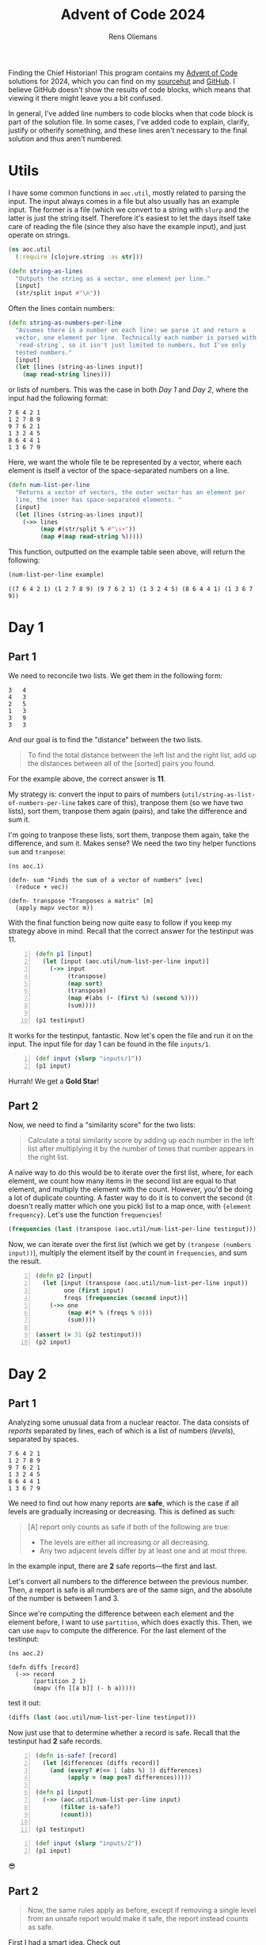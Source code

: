 #+TITLE: Advent of Code 2024
#+AUTHOR: Rens Oliemans
#+DESCRIPTION: My Advent of Code solutions for 2024
#+STARTUP: overview
#+LATEX_CLASS_OPTIONS: [a4paper,11pt]

Finding the Chief Historian! This program contains my [[https://adventofcode.com/][Advent of Code]] solutions for 2024, which you can find on my [[https://sr.ht/~rensoliemans/AoC/][sourcehut]] and [[https://github.com/RensOliemans/AoC/][GitHub]]. I believe GitHub doesn't show the results of code blocks, which means that viewing it there might leave you a bit confused.

In general, I've added line numbers to code blocks when that code block is part of the solution file. In some cases, I've added code to explain, clarify, justify or otherify something, and these lines aren't necessary to the final solution and thus aren't numbered.
#+LATEX: \clearpage

* Utils
:PROPERTIES:
:header-args: :tangle util.clj
:header-args:clojure: :session *clojure-util* :results silent
:END:

I have some common functions in =aoc.util=, mostly related to parsing the input. The input always comes in a file but also usually has an example input. The former is a file (which we convert to a string with =slurp= and the latter is just the string itself. Therefore it's easiest to let the days itself take care of reading the file (since they also have the example input), and just operate on strings.

#+begin_src clojure
  (ns aoc.util
    (:require [clojure.string :as str]))
#+end_src

#+begin_src clojure
  (defn string-as-lines
    "Outputs the string as a vector, one element per line."
    [input]
    (str/split input #"\n"))
#+end_src

Often the lines contain numbers:
#+begin_src clojure
  (defn string-as-numbers-per-line
    "Assumes there is a number on each line: we parse it and return a
    vector, one element per line. Technically each number is parsed with
    `read-string`, so it isn't just limited to numbers, but I've only
    tested numbers."
    [input]
    (let [lines (string-as-lines input)]
      (map read-string lines)))
#+end_src

or lists of numbers. This was the case in both [[*Day 1][Day 1]] and [[*Day 2][Day 2]], where the input had the following format:
#+NAME: util-testtable
#+begin_example
7 6 4 2 1
1 2 7 8 9
9 7 6 2 1
1 3 2 4 5
8 6 4 4 1
1 3 6 7 9
#+end_example
Here, we want the whole file te be represented by a vector, where each element is itself a vector of the space-separated numbers on a line.
#+begin_src clojure
  (defn num-list-per-line
    "Returns a vector of vectors, the outer vector has an element per
    line, the inner has space-separated elements. "
    [input]
    (let [lines (string-as-lines input)]
      (->> lines
           (map #(str/split % #"\s+"))
           (map #(map read-string %)))))
#+end_src

This function, outputted on the example table seen above, will return the following:
#+header: :var example=util-testtable
#+begin_src clojure :results value replace :tangle no :exports both
  (num-list-per-line example)
#+end_src

#+RESULTS:
: ((7 6 4 2 1) (1 2 7 8 9) (9 7 6 2 1) (1 3 2 4 5) (8 6 4 4 1) (1 3 6 7 9))

* Day 1
:PROPERTIES:
:header-args: :tangle src/day1.clj :exports both
:header-args:clojure: :session *clojure-1* :var testinput=testinput1
:END:

** Part 1
We need to reconcile two lists. We get them in the following form:

#+NAME: testinput1
#+begin_example
3   4
4   3
2   5
1   3
3   9
3   3
#+end_example
And our goal is to find the "distance" between the two lists.
#+begin_quote
To find the total distance between the left list and the right list, add up the distances between all of the [sorted] pairs you found.
#+end_quote
For the example above, the correct answer is *11*.

My strategy is: convert the input to pairs of numbers (=util/string-as-list-of-numbers-per-line= takes care of this), tranpose them (so we have two lists), sort them, tranpose them again (pairs), and take the difference and sum it.

I'm going to tranpose these lists, sort them, tranpose them again, take the difference, and sum it.
Makes sense? We need the two tiny helper functions =sum= and =tranpose=:
#+begin_src clojure -n -r :results silent
  (ns aoc.1)
#+end_src

#+begin_src clojure +n 1 :results silent
  (defn- sum "Finds the sum of a vector of numbers" [vec]
    (reduce + vec))

  (defn- transpose "Tranposes a matrix" [m]
    (apply mapv vector m))
#+end_src

With the final function being now quite easy to follow if you keep my strategy above in mind.
Recall that the correct answer for the testinput was 11.
#+begin_src clojure +n 1
  (defn p1 [input]
    (let [input (aoc.util/num-list-per-line input)]
      (->> input
           (transpose)
           (map sort)
           (transpose)
           (map #(abs (- (first %) (second %))))
           (sum))))

  (p1 testinput)
#+end_src

#+RESULTS:
: 11

It works for the testinput, fantastic. Now let's open the file and run it on the input.
The input file for day 1 can be found in the file =inputs/1=.

#+begin_src clojure +n 1
  (def input (slurp "inputs/1"))
  (p1 input)
#+end_src

#+RESULTS:
: 2057374

Hurrah! We get a *Gold Star*!

** Part 2
Now, we need to find a "similarity score" for the two lists:
#+begin_quote
Calculate a total similarity score by adding up each number in the left list after multiplying it by the number of times that number appears in the right list.
#+end_quote

A naïve way to do this would be to iterate over the first list, where, for each element, we count how many items in the second list are equal to that element, and multiply the element with the count.
However, you'd be doing a lot of duplicate counting.
A faster way to do it is to convert the second (it doesn't really matter which one you pick) list to a map once, with ={element frequency}=.
Let's use the function =frequencies=!

#+begin_src clojure :tangle no
  (frequencies (last (transpose (aoc.util/num-list-per-line testinput))))
#+end_src

#+RESULTS:
: {4 1, 3 3, 5 1, 9 1}

Now, we can iterate over the first list (which we get by ~(tranpose (numbers input))~), multiply the element itself by the count in =frequencies=, and sum the result.

#+begin_src clojure +n 1
  (defn p2 [input]
    (let [input (transpose (aoc.util/num-list-per-line input))
          one (first input)
          freqs (frequencies (second input))]
      (->> one
           (map #(* % (freqs % 0)))
           (sum))))

  (assert (= 31 (p2 testinput)))
  (p2 input)
#+end_src

#+RESULTS:
: 23177084
#+LATEX: \clearpage

* Day 2
:PROPERTIES:
:header-args: :tangle src/day2.clj :exports both :var testinput=testinput2
:header-args:clojure: :session *clojure-2*
:END:

** Part 1
Analyzing some unusual data from a nuclear reactor. The data consists of /reports/ separated by lines, each of which is a list of numbers (/levels/), separated by spaces.

#+NAME: testinput2
#+begin_example
7 6 4 2 1
1 2 7 8 9
9 7 6 2 1
1 3 2 4 5
8 6 4 4 1
1 3 6 7 9
#+end_example

We need to find out how many reports are *safe*, which is the case if all levels are gradually increasing or decreasing. This is defined as such:
#+begin_quote
[A] report only counts as safe if both of the following are true:

 - The levels are either all increasing or all decreasing.
 - Any two adjacent levels differ by at least one and at most three.
#+end_quote
In the example input, there are *2* safe reports—the first and last.

Let's convert all numbers to the difference between the previous number.
Then, a report is safe is all numbers are of the same sign, and the absolute of the number is between 1 and 3.

Since we're computing the difference between each element and the element before, I want to use =partition=, which does exactly this. Then, we can use =mapv= to compute the difference. For the last element of the testinput:
#+begin_src clojure -n -r :results silent
  (ns aoc.2)
#+end_src

#+begin_src clojure +n 1 :results silent
  (defn diffs [record]
    (->> record
         (partition 2 1)
         (mapv (fn [[a b]] (- b a)))))
#+end_src
test it out:
#+begin_src clojure
  (diffs (last (aoc.util/num-list-per-line testinput)))
#+end_src

#+RESULTS:
: [2 3 1 2]


Now just use that to determine whether a record is safe. Recall that the testinput had *2* safe records.
#+begin_src clojure +n 1
  (defn is-safe? [record]
    (let [differences (diffs record)]
      (and (every? #(<= 1 (abs %) 3) differences)
           (apply = (map pos? differences)))))

  (defn p1 [input]
    (->> (aoc.util/num-list-per-line input)
         (filter is-safe?)
         (count)))

  (p1 testinput)
#+end_src

#+RESULTS:
: 2

#+begin_src clojure +n 1
  (def input (slurp "inputs/2"))
  (p1 input)
#+end_src

#+RESULTS:
: 242

😎

** Part 2
#+begin_quote
Now, the same rules apply as before, except if removing a single level from an unsafe report would make it safe, the report instead counts as safe.
#+end_quote
First I had a smart idea. Check out [[https://git.sr.ht/~rensoliemans/AoC/commit/e2dcab2f0de76c21477c5e871e029f0282c8fabc][e2dcab2f0de76c21477c5e871e029f0282c8fabc]]. It is much more efficient than the current solution, but much more convoluted and ugly to read. Right now, I just remove each level one by one and check if the record is safe then.

#+begin_src clojure +n 1
  (defn drop-nth [coll n]
    (keep-indexed #(if (not= %1 n) %2) coll))

  (defn dampened-is-safe? [record]
    (some is-safe? (map #(drop-nth record %)
                        (range (count record)))))

  (defn p2 [input]
    (->> (aoc.util/num-list-per-line input)
         (filter dampened-is-safe?)
         (count)))

  (p2 testinput)
#+end_src

#+RESULTS:
: 4

#+begin_src clojure +n 1
  (p2 input)
#+end_src

#+RESULTS:
: 311

*** Benchmark results
The [[https://git.sr.ht/~rensoliemans/AoC/commit/e2dcab2f0de76c21477c5e871e029f0282c8fabc][old solution]] took on average =3.8= milliseconds to execute ~(p2 input)~, and the new solution about =6.0=. This is worth it, imo, since the code is /much/ simpler. Next time, first do the easy thing, and then benchmark to see if it needs to be improved!
#+LATEX: \clearpage
* Day 3
:PROPERTIES:
:header-args: :tangle src/day3.clj :exports both
:header-args:clojure: :session *clojure-3*
:END:
** Part 1
We have an input string that contains a lot of characters, for example:
#+begin_example
xmul(2,4)%&mul[3,7]!@^do_not_mul(5,5)+mul(32,64]then(mul(11,8)mul(8,5))
#+end_example

The goal is to extract all substrings that are of the exact form =mul(\d+,\d+)=, and in that case multiply the two numbers together. This is straightforward, I'm not really going to create any helper functions: parse with regex, convert to int, multiply and sum.
#+begin_src clojure -n -r :results silent
  (ns aoc.3)
#+end_src

#+begin_src clojure +n 1 :results silent
  (defn p1 [input]
    (let [matches (re-seq #"mul\((\d+),(\d+)\)" input)]
      (->> matches
           (map #(list (Integer/parseInt (nth % 1)) (Integer/parseInt (nth % 2))))
           (map #(apply * %))
           (reduce +))))
#+end_src

#+begin_src clojure +n 1
  (let [input (slurp "inputs/3")]
    (p1 input))
#+end_src

#+RESULTS:
: 155955228

** Part 2
We get a new example string for Part Two:
#+begin_example
xmul(2,4)&mul[3,7]!^don't()_mul(5,5)+mul(32,64](mul(11,8)undo()?mul(8,5))
#+end_example

This contains the substrings =don't()= and =do()=, which disable and enable =mul()= instructions. I can do fancy clojure things, but Emacs is way too good for this, so let's do it quickly in Elisp. We want to remove everything from the input file thats in between a =don't()= and a =do()= instruction, and then call =(p1)= on this input.
There are three slightly tricky things about this:
- The input file has some newlines, and in some cases a =do()= instruction is on a later line
  than the previous =don't()= instruction.
- You need to match non-greedy in between a =don't()= and a =do()=.
- If you call =(replace-regexp)= with just the regex and replacement string, it will move
  point to the last match. This is easily fixed by adding the fourth and fifth arguments to
  =replace-regexp=: =START= and =END=.
#+begin_src elisp :results none
  ;; elisp
  (with-temp-buffer
    (insert-file-contents "inputs/3")
    (replace-regexp "\n" "" nil (point-min) (point-max))
    (replace-regexp "don't().+?do()" "" nil (point-min) (point-max))
    (write-region (point-min) (point-max) "inputs/3-enabled"))
#+end_src

#+begin_src clojure +n 1
  ;; back to clojure
  (let [fixed-input (slurp "inputs/3-enabled")]
    (p1 fixed-input))
#+end_src

#+RESULTS:
: 100189366
